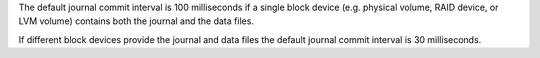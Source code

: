 The default journal commit interval is 100 milliseconds if a single
block device (e.g. physical volume, RAID device, or LVM volume)
contains both the journal and the data files.

If different block devices provide the journal and data files the
default journal commit interval is 30 milliseconds.
